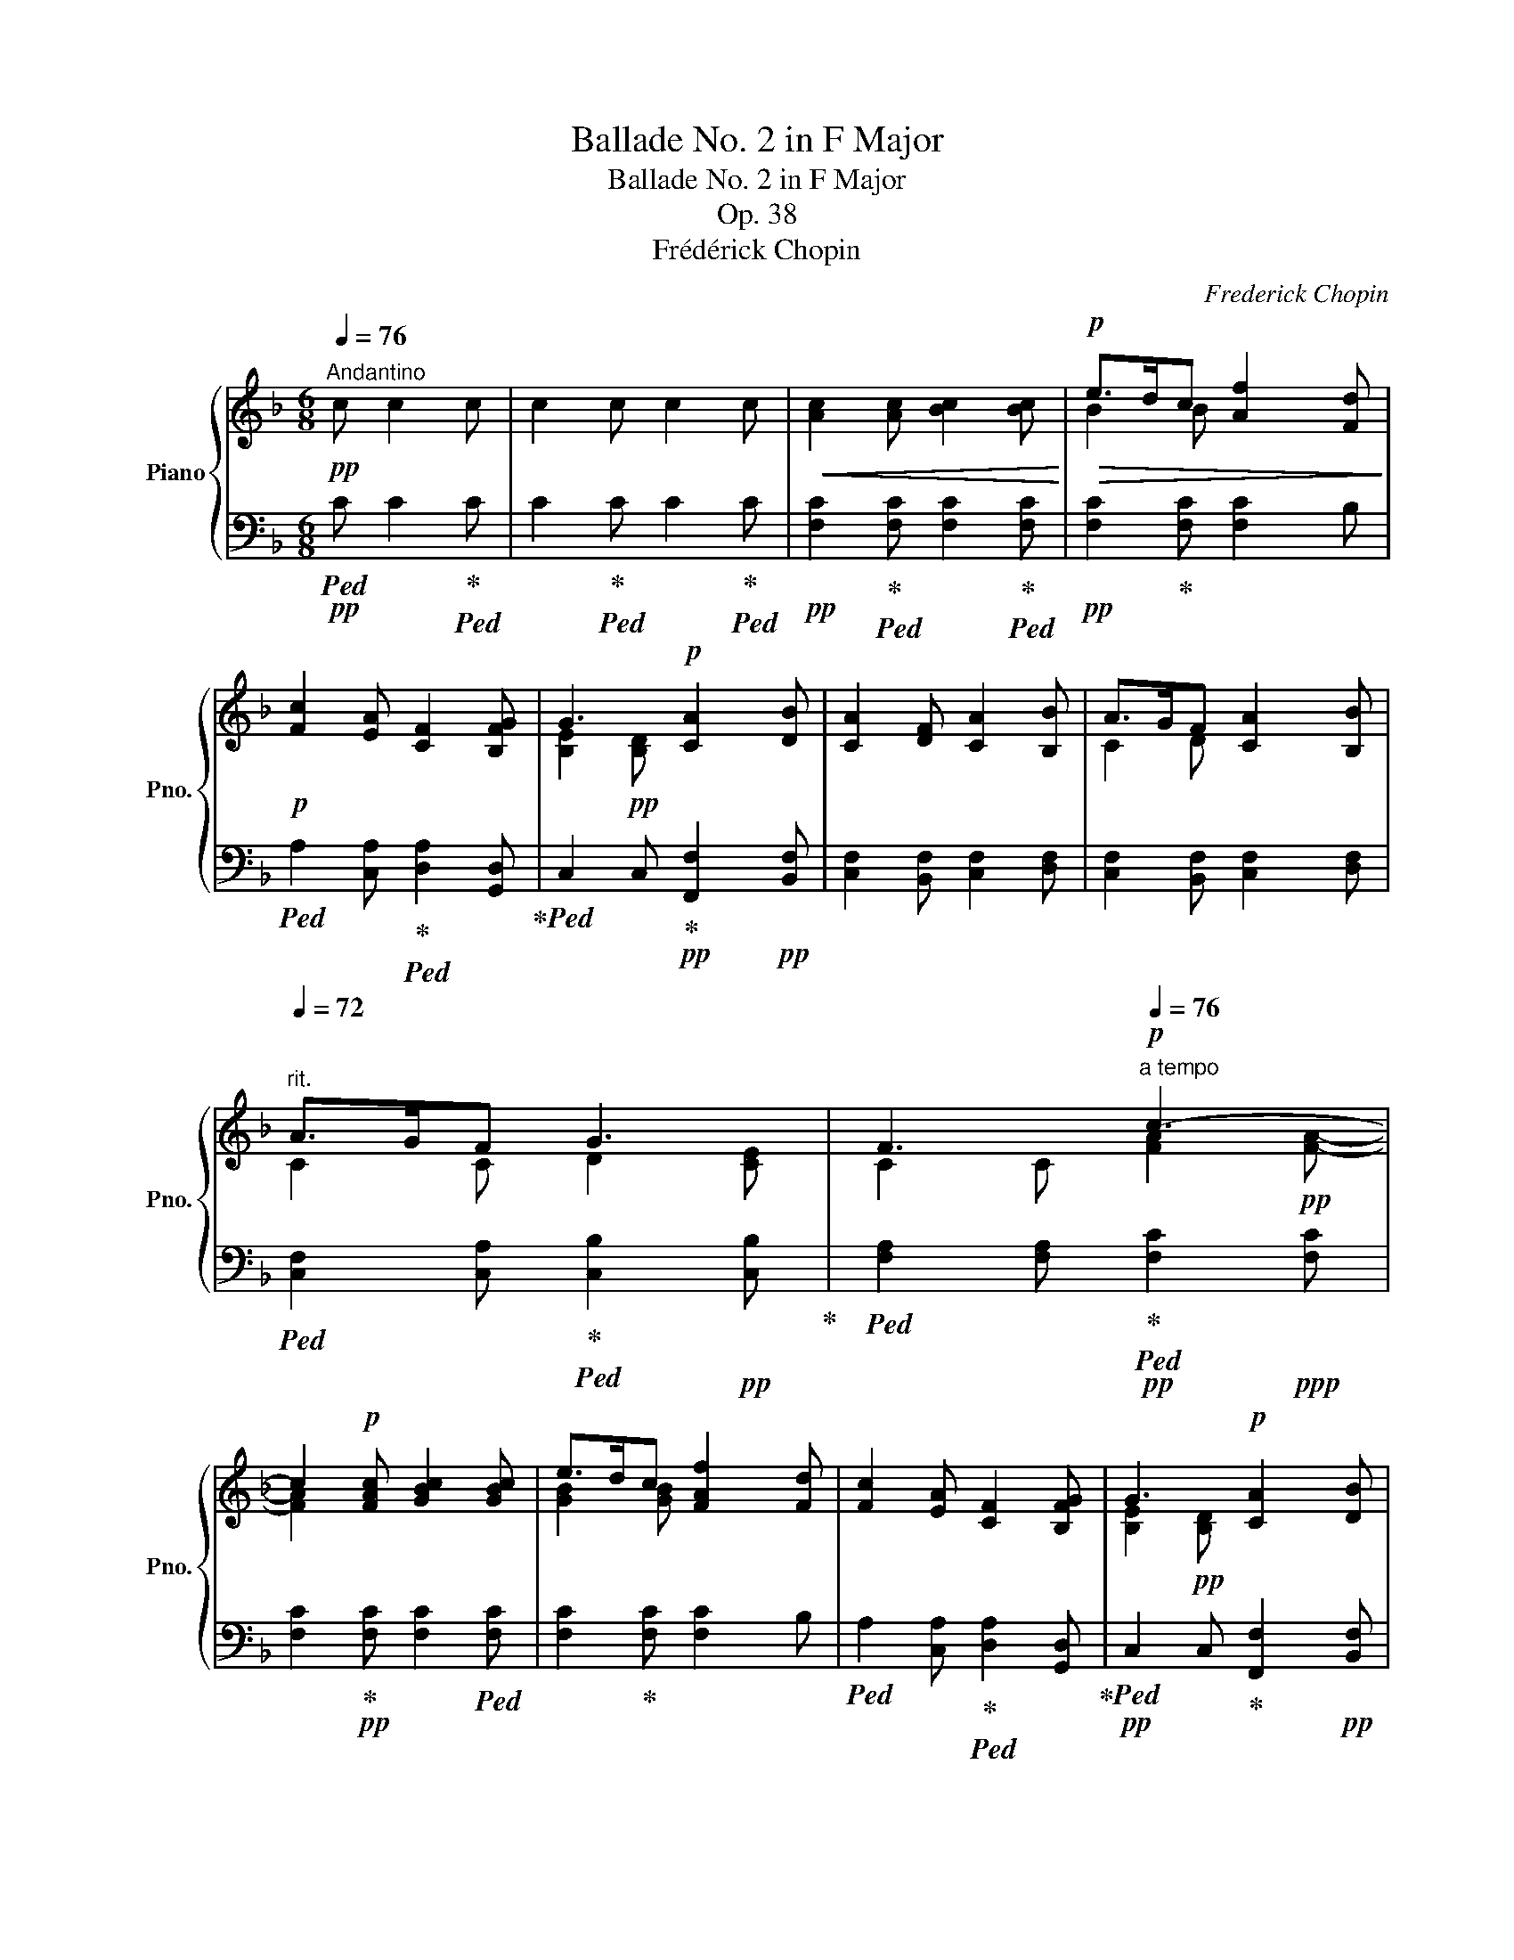 X:1
T:Ballade No. 2 in F Major
T:Ballade No. 2 in F Major
T:Op. 38
T:Frédérick Chopin
C:Frederick Chopin
%%score { ( 1 3 ) | ( 2 4 ) }
L:1/8
Q:1/4=76
M:6/8
K:F
V:1 treble nm="Piano" snm="Pno."
V:3 treble 
V:2 bass 
V:4 bass 
V:1
"^Andantino"!pp! c c2 c | c2 c c2 c |!<(! [Ac]2 [Ac] [Bc]2 [Bc]!<)! |!p!!>(! e>dc [Af]2 [Fd]!>)! | %4
!p! [Fc]2 [EA] [CF]2 [B,FG] | G3!p! [CA]2 [DB] | [CA]2 [DF] [CA]2 [B,B] | A>GF [CA]2 [B,B] | %8
[Q:1/4=72]"^rit." A>GF G3[Q:1/4=60] | F3[Q:1/4=30]!p![Q:1/4=76]"^a tempo" c3- | %10
 c2!p! [FAc] [GBc]2 [GBc] | e>dc [FAf]2 [Fd] | [Fc]2 [EA] [CF]2 [B,FG] | G3!p! [CA]2 [DB] | %14
 [CA]2 [DF] [CA]2 [B,B] | A>GF [CA]2 [B,B] |[Q:1/4=72] A>GF G3[Q:1/4=60] | %17
 F3[Q:1/4=30]!p![Q:1/4=76] c3- | [Ec]2!p! [DF=B]{/B} !arpeggio![CEA]2 [=B,E^G] | %19
 [CEA]2 [CEc] [E=Ge]2 [EGe] | %20
!mp!!>(! [Ge]2 [FAd]!p![Q:1/4=72]{/d} !arpeggio![EGc]2!pp! [DG=B]!>)! | %21
!p![Q:1/4=60] c3[Q:1/4=30]!pp![Q:1/4=76] [Ge]3 | [Ge]2 [Ac] [Ge]2 [Ff] | e>dc [Ge]2 [Ff] | %24
[Q:1/4=72] e>dc d3[Q:1/4=60] | c3[Q:1/4=30]!p![Q:1/4=76] _B3 | [GA]2 [FAc] [Ac]2 [Ac] | %27
 e>dc [Af]2 [Fd] | [Fc]2 [EA] [CF]2 [B,FG] | G3!p! [CA]2 [DB] | [CA]2 [DF] [CA]2 [B,B] | %31
 A>GF [CA]2[Q:1/4=72] [B,B] | A>G[Q:1/4=60]F G3[Q:1/4=30] |!p![Q:1/4=76] c3- c2!p! A | %34
!<(! [Ec]2 [FA] [Ec]2 [Dd] | c>=BA [Ec]2!<)!!mp! [Dd] |!>(! c>=BA B3!>)! |!p! A3!p! [Ac]3 | %38
!p! [DGB]>[C^FA][DG] A3 |!p! =F3!p! [Ac]3 |!p! !arpeggio![DGB]>[C^FA][DG] A3 | =F3!p! A3 | %42
!p! F3!p! A3 |!p! [A,F]2 [B,EA] [A,F]2!pp! [B,EA] |[Q:1/4=72] [A,F]2!pp! [B,EA] [A,F]2 [B,EA] | %45
 x2 x2[I:staff +1] (3A,-[I:staff -1]C-F- | %46
 (3A2 A2!ppp! A2[Q:1/4=60] (3A2 A2[Q:1/4=30] !fermata!A2 | %47
[Q:1/4=132]"^Presto con fuoco"!8va(!!>(! !>![f'a']/e'/c'/a/!8va)![fa]/e/!>)!!f! c/A/[FA]/E/C/A,/ | %48
 ^G,/[=B,^G]/B,/[D=B]/D/[Fd]/ F/[Gf]/G/[B^g]/B/[Q:1/4=72].[d=b]/ | %49
[Q:1/4=132] !>![f'a']/!>(!e'/c'/a/[fa]/e/ c/!>)!A/[FA]/E/C/A,/ | %50
 =B,/[D=B]/D/[Fd]/F/[^Gf]/ G/[B^g]/B/[d=b]/d/[Q:1/4=72].[fd']/ | %51
[Q:1/4=132]!ff!!8va(! [a'e'']/c''/a'/e'/[e'c'']/a'/ e'/c'/[c'a']/e'/c'/a/!8va)! | %52
 [ae']/c'/a/e/[ec']/a/ e/c/[ca]/e/c/A/ | [c^f]/_d/c/^F/[Fc]/A/ F/C/[CA]/F/C/A,/ | %54
 [A,^F]/C/A,/[I:staff +1]^F,/[I:staff -1][DF]/[I:staff +1]F,/[I:staff -1] [_EF]/[I:staff +1]F,/[I:staff -1][DF]/[I:staff +1]F,/[I:staff -1][CDF]/[Q:1/4=72][I:staff +1].F,/ | %55
[Q:1/4=132]!ff!!>(![I:staff -1] [_e'g']/d'/b/g/[_eg]/d/ B/!>)!!f!G/[_EG]/D/B,/G,/ | %56
!<(! ^F,/[A,^F]/A,/[CA]/C/[_Ec]/ E/[F_e]/F/[A^f]/A/[Q:1/4=72].[ca]/!<)! | %57
[Q:1/4=132]!ff! [_e'g']/!>(!d'/b/g/[_eg]/d/ B/G/[_EG]/D/[I:staff +1]B,/G,/!>)! | %58
 A,/!<(![I:staff -1][CA]/C/[_Ec]/E/[^F_e]/ F/[A^f]/A/[ca]/c/!ff![Q:1/4=72].[ec']/!<)! | %59
[Q:1/4=132]!ff!!8va(! [g'd'']/b'/g'/d'/[d'b']/g'/ d'/b/[bg']/d'/b/g/!8va)! | %60
 [gd']/b/g/d/[db]/g/ d/B/[Bg]/d/B/G/ | [Gd]/B/G/D/[DB]/G/ D/B,/[DG]/E/D/[I:staff +1]G,/ | %62
[I:staff -1] [DB]/G/D/B,/[DG]/E/ D/[I:staff +1]G,/[I:staff -1][DG]/E/D/[I:staff +1]G,/ | %63
!f![I:staff -1] [EA]3 [DFA]>AA |!f! [EA]3 [DFA]2 [FG=B] | %65
!>(! [=CEG_B=c]3!>)!!mf! [CF_Ac]>[Cc][Cc] |!f!!>(! [CEG_Bc]3!>)!!mf! [CF_Ac]2 [DABd] | %67
!f! [_EGB_d_e]3 [E_A_ce]>[Ee][Ee] |!>(! [_EGB_d_e]3!>)!!mf! [E_A_ce]2 [e_a_e'] | %69
 [_e_a_e']2 z!ff!!8va(!!>(! [e'_a'_e'']3!>)! | %70
!f! [d'_a'd''][_c'd'_c''][bd'b'] [_ad'g'][_gd'_g'][_fa_f']!8va)! | [_e=g_e']3!>(! [_ce_c']3 | %72
 [B_db]3 [_A_c_a]3 | [_GB_g]3!>)!!mf! [_A_c_a]3 | [_DB_d]3 [_F_A_f]3 | [_EG_e]3 [E_A_c]3 | %76
 [_DB]3!mp! [_CE_A]3 |!>(! [B,_D_G]3 [_C_E_A]3 | [B,_D]3 _F3 | _E2 =D/E/!>)!!p! _F/_G/_A/B/_c/F/ | %80
!>(! _E2 =D/E/ _F/_G/_A/B/_c/F/ | _E2 ^C/D/ =E/^F/G/^G/A/D/ | %82
[Q:1/4=112] _D2 =B,/C/!>)!!pp![Q:1/4=92] =D/E/F/[Q:1/4=76]^F/G/_B,/ | %83
[I:staff +1] =A,2[Q:1/4=76]"^Tempo I"[I:staff -1] c [Ac]2 [Ac] |!pp! e>!>(!dc [Af]2!pp! [Fd]!>)! | %85
!pp! [Fc]2 [EA] [CF]2 [B,FG] | G3!pp! [CA]2 [DB] | [CA]2 [DF][Q:1/4=72] [CA]2 [B,B] | %88
[Q:1/4=60] A>GF z2[Q:1/4=48] !fermata!z |[Q:1/4=76]!pp! [Ec]2 [FA] [Ec]2 [Dd] | c>=BA [Ec]2 [Dd] | %91
 c>=BA B3 |!pp! A3!pp! c3 |!pp! !arpeggio![DGB]>[C^FA][DG] A3 |!pp! =F3 c3 | %95
!pp! !arpeggio![DGB]>[C^FA][DG] A3 |!>(! [_E^F]6!>)! |!>(! [_E^F]6!>)! | [_E_G-]6 | G2!pp! F B2 B | %100
 B2 _A _G2 G | _G2 F B2 B |[Q:1/4=36] B2 _A[Q:1/4=72] z2 z |[Q:1/4=76]!pp! [F_c]3 [D_A]3 | [F_c]6 | %105
 c2 B _e2 e | _e2 _d _c2 c | _c2 B!<(! _e2 e | %108
 _e2 _d!<)!!f![Q:1/4=104]"^stretto più mosso" [GB^cg]>[^Gc^g][Aca] | %109
!ff! [^A=e=g^a]>!f![=Beg=b][=ceg=c']!ff! [^ce_b^c']>!f![dbd'][_eb_e'] | %110
!ff! [=eb^c'=e']>!f![fbf'][^fb^f']!ff![Q:1/4=112] [gbe'g']>!f![^ge'^g'][ae'a'] | %111
!ff![Q:1/4=96] [bb'] z/!f! [Ff]/[_E_e][Q:1/4=72]!fff! [Bb] z!ff![Q:1/4=96] [gd'g'] | %112
!fff! [fd'f']2!ff![Q:1/4=108] [dbd']!fff! [Bdb]2!ff! [cfac'] | %113
!fff! [dfbd']2[Q:1/4=112] [Bdb]!fff! [GB_eg]2!ff! [Ad^fa] | %114
!fff! [Bdgb]2 [GBg][Q:1/4=92]"_riten."!fff! [_E_A_e]2!ff! [FBdf] | %115
[Q:1/4=82] [^F=B^d^f]6[Q:1/4=76] |[Q:1/4=76]"^Tempo I"!pp! [^D^F-=B-]6 | [FB]3!pp! [B,E=B]3 | %118
!pp! [=B,^DA]6 | A2 ^G =G3 | [G,=B,FG]6 | [G,DFG]3 [G,CEG]3 | [G,-CEG]6 | [=B,F]6 |!p! F2 E A2 A | %125
 A2 G F2 F | F2 E A2 A |[Q:1/4=36] A2!pp! G!pp![Q:1/4=76] z2 z | [_DEB]3 [DG]3 | [EB]6 | %130
!p!!<(! B2 A d2 d | d2 c B2 B | B2 A d2 d | %133
 d2 c!<)!!f![Q:1/4=104]"^stretto più mosso" [^FAc^f]>[=Gc=g][_Ac_a] | %134
!ff! [=A_e^f=a]>!f![Befb][=Bef=b]!ff! [ceac']>!f![^ca^c'][dad'] | %135
!ff! [^d^fa^d'] z/!f! [eae']/[=fa=f']!ff![Q:1/4=112] [fac'_e'^f']>!f![ge'g'][_ae'_a'] | %136
!ff![Q:1/4=96] [=a_e'=a']>!f![Ff][_E_e][Q:1/4=72]!fff! [Aa] z[Q:1/4=96]!ff! [dac'd'] | %137
!fff! [dgbd']2!ff![Q:1/4=108] [Bdb]!fff! [GBdg]2!ff! [Ada] | %138
!fff! [Bdgb]2[Q:1/4=112] [GBeg]!fff! [EG^ce]2!ff! [^F=c_e^f] | %139
!fff! [Gdg]2 [=EB=e]!fff! [^CGB^c]2 [DGBd] | [^DGA^d][EGAe] z4[Q:1/4=132]"_accel." | %141
[Q:1/4=132]"^Presto con fuoco"!ff!!>(!!8va(! !>![f'a']/e'/d'/c'/!8va)![fa]/e/ d/A/!>)!!mf![FA]/E/D/A,/ | %142
!<(! B,/[^CB]/C/[E^c]/E/[Ge]/ G/[Bg]/B/[cb]/c/[Q:1/4=80].[e^c']/!<)! | %143
[Q:1/4=132]!ff! !>![f'a']/!>(!e'/d'/a/[fa]/e/ d/A/[FA]/E/D/!mf!A,/!>)! | %144
!mf!!<(! ^C/[E^c]/E/[Ge]/G/[Bg]/ B/[cb]/c/[e^c']/e/[Q:1/4=80].[ge']/!<)! | %145
[Q:1/4=132]!ff!!8va(! !>![f'd'']/!>(!a'/f'/d'/[d'a']/f'/!>)!!mf! d'/a/[af']/d'/a/f/!8va)! | %146
 [fd']/a/f/d/[da]/f/ d/A/[Af]/d/A/F/ |!f! [Fd]/=B/F/D/[DB]/F/ D/=B,/!>![B,F]/D/B,/[I:staff +1]F,/ | %148
[I:staff -1] !>![=B,F]/D/B,/[I:staff +1]E,/[I:staff -1]!>![B,F]/D/[I:staff +1] =B,/E,/[I:staff -1][^G,E]/D/[I:staff +1]G,/[Q:1/4=72].E,/ | %149
[Q:1/4=132]!ff!!>(![I:staff -1] !>![f'a']/e'/c'/a/[fa]/e/ c/A/[FA]/E/C/!>)!!mf!A,/ | %150
 ^G,/[=B,^G]/B,/!<(![D=B]/D/[Fd]/ F/[Gf]/G/[B^g]/B/[Q:1/4=80].[d=b]/!<)! | %151
[Q:1/4=132]!ff!!>(! !>![f'a']/e'/c'/a/[fa]/e/ c/A/[FA]/E/C/!>)!!mf!A,/ | %152
!<(! =B,/[D=B]/D/[Fd]/F/[^Gf]/ G/[B^g]/B/[d=b]/d/!f![Q:1/4=72].[fd']/!<)! | %153
[Q:1/4=132]!ff!!8va(! [a'e'']/c''/a'/e'/[e'c'']/a'/ e'/c'/[c'a']/e'/c'/a/!8va)! | %154
!f! [ae']/c'/a/e/[ec']/a/ e/c/[ca]/e/c/A/ | [Ae]/c/A/E/!mf![Ec]/A/ E/C/[CA]/E/C/A,/ | %156
[I:staff +1] [A,E]/C/A,/E,/!mp![I:staff -1][CA]/E/[I:staff +1] C/A,/[A,E]/C/A,/E,/ | %157
!mp![I:staff -1] [CE]/[=B,F]/[CE]/[A,F]/[CE]/[B,F]/ [CE]/[A,F]/[CE]/[B,F]/[CE]/[A,F]/ | %158
 [CE]/[=B,F]/[CE]/[A,F]/[CE]/[B,F]/ [CE]/[A,F]/[CE]/[B,F]/[CE]/[A,F]/ | %159
 [C^D]/[=B,^F]/[CD]/[A,F]/[CD]/[B,F]/ [CD]/[A,F]/[CD]/[B,F]/[CD]/[A,F]/ | %160
 [C^D]/[=B,^F]/[CD]/[A,F]/[CD]/[B,F]/ [CD]/[A,F]/[CD]/[B,F]/[CD]/[A,F]/ | %161
 [CE]/[=B,A]/[CE]/[A,A]/[CE]/[B,A]/ [CE]/[A,A]/[CE]/[B,A]/[CE]/[A,A]/ | %162
 [CE]/[=B,A]/[CE]/[A,A]/[CE]/[B,A]/ [CE]/[A,A]/[CE]/[B,A]/[CE]/[A,A]/ | %163
 [CE]/[=B,A]/[CE]/[A,A]/[CE]/[B,A]/ [CE]/[A,A]/[CE]/[B,A]/[CE]/[A,A]/ | %164
 [CE]/[=B,A]/[CE]/[A,A]/[CE]/[B,A]/ [CE]/[A,A]/[CE]/[B,A]/[CE]/[A,A]/ | %165
 [=DF]/[CA]/[DF]/[=B,A]/[DF]/[CA]/ [DF]/[B,A]/[DF]/[CA]/[DF]/[B,A]/ | %166
 [DF]/[CA]/[DF]/[=B,A]/[DF]/[CA]/ [DF]/[B,A]/[DF]/[CA]/[DF]/[B,A]/ |[Q:1/4=112] z6 | z6 || %169
[K:C][Q:1/4=120]"^Agitato" z/ [CF]/[CF]/[A,^D]/[A,D]/[CE]/ z/ [=DB]/[DB]/[B,^G]/[B,G]/[DA]/ | %170
 z/ [df]/[df]/[^G^d]/[Gd]/[=de]/ e/f/f/^d/^d/e/ | %171
[Q:1/4=132] z/ [de]/[de]/[cf]/[cf]/[c^f]/ [cf]/[Bg]/[Bg]/[_Bd]/[Bd]/[Be]/ | %172
 [_Be]/[Af]/[Af]/[Ac]/[Ac]/[Ad]/ [Ae]/c/[^Dc]/=B/[=DB]/E/ | %173
[Q:1/4=132] z/ [cf]/[cf]/[A^d]/[Ad]/[ce]/ z/ [=db]/[db]/[Q:1/4=120][B^g]/[Bg]/[da]/ | %174
[Q:1/4=80] z/[Q:1/4=112]!8va(! [d'f']/[d'f']/[^g^d']/[ad']/[=d'e']/[Q:1/4=120] e'/f'/f'/^d'/^d'/e'/ | %175
 z/ [d'e']/[d'e']/[c'f']/[c'f']/[c'^f']/ [c'f']/[bg']/[bg']/[_bd']/[bd']/[be']/ | %176
 [_be']/[af']/[af']/[ac']/[ac']/[ad']/[Q:1/4=112] e'/c'/c'/=b/b/e/!8va)! | %177
[Q:1/4=104] z/ [ac']/[^gc']/[=gc']/[^fc']/[=fc']/ [fb]/[eb]/[Q:1/4=112][^db]/[eb]/[fb]/[eb]/ | %178
 [_b_e']/[gb]/[^fb]/[=fb]/[=eb]/[_eb]/ [ea]/[Q:1/4=120][da]/[^ca]/[da]/[ea]/[da]/ | %179
 [_a_d']/[fa]/[ea]/[_ea]/[=da]/[_da]/- a/[Q:1/4=132]gg^g/- | %180
 [Bg]/[Aa]/ z/ !>![AB]!>![Ff]!>![Ff]/ [AB]/[Ff]/[^GB]/[Ee]/ | %181
 z/ [Ac]/[^Gc]/!f![=Gc]/[^Fc]/[=Fc]/ [FB]/[EB]/[^DB]/[EB]/[FB]/[EB]/ | %182
 [_B_e]/[GB]/[^FB]/!mf![=FB]/[=EB]/[_EB]/ [EA]/[DA]/[^CA]/[DA]/[EA]/[DA]/ | %183
 [_A_d]/[FA]/[EA]/!mp![_EA]/[=DA]/[_DA]/- A/[Q:1/4=120]GG^G/- | %184
 [B,G]/[A,A]/[Q:1/4=112] z/ x F!p!F/[Q:1/4=104] x/ F/x/E/ | %185
[Q:1/4=120] x/ ^D/ [AB]/[D^d]/!mp! [_Ac]/[_E_e]/ [GB]/[Ee]/[GB]/[Ee]/[GB]/[=D=d]/ | %186
[Q:1/4=132] x/ F/!mf! [B^c]/[Ff]/ [_Bd]/[Ff]/ [Ac]/[Ff]/[Ac]/[Ff]/[Ac]/[Ee]/ | %187
 [^C^D]/[G,G]/!f! [^c^d]/[Gg]/ [=ce]/[Gg]/ [Be]/[Gg]/[e^f]/[_B_b]/[_eg]/[Bb]/ | %188
 [=d^f]/[=B=b]/[=fa]/[cc']/[ea]/[cc']/ [_ea]/[cc']/[ab]/[^d^d']/[ac']/[Q:1/4=80].[dd']/ | %189
[Q:1/4=132]!8va(!!>(! !>![f'a'c'']/e'/[d'f'a']/c'/[bd'f']/a/!8va)! [gbd']/f/[e^gb]/d/[ceg]/!mf![Q:1/4=92].B/!>)! | %190
[Q:1/4=132]!ff!!8va(!!>(! !>![f'a'c'']/e'/[d'f'a']/c'/[bd'f']/a/!8va)! [gbd']/f/[e^gb]/d/[ceg]/!mf!B/!>)! | %191
 B/[^fab]/!8va(!b/[^f'a'b']/b/[fab]/ c/[fac']/c'/[f'a'c'']/c'/[fac']/ | %192
 c/[eac']/c'/[e'a'c'']/c'/[eac']/ B/[e^gb]/b/[e'^g'b']/b/[Q:1/4=80].[egb]/ | %193
[Q:1/4=132]!ff!!>(! !>![a'c''e'']/=g'/[f'a'c'']/e'/[d'f'a']/c'/ [bd'f']/a/[gbd']/f/[e^gb]/!mf![Q:1/4=80].d/!>)! | %194
[Q:1/4=132]!ff!!>(! !>![a'c''e'']/=g'/[f'a'c'']/e'/[d'f'a']/c'/ [bd'f']/a/[gbd']/f/[e^gb]/!mf!d/!>)! | %195
!mf!!<(! B/[fab]/b/[^f'a'b']/b/[fab]/ c/[fac']/c'/[f'a'c'']/c'/[fac']/ | %196
 ^c/[g_b^c']/c'/[g'_b'^c'']/c'/[gbc']/ d/[_a=bd']/d'/[_a'=b'd'']/d'/!ff![abd']/!<)! | %197
[Q:1/4=36]{/d[=ab^d']d'-} [d'^d'']!8va)! z!pp![Q:1/4=60] A A2 A | A2 A A2[Q:1/4=66] A | %199
!pp! [Ec]2 [FA] [Ec]2!pp! [Dd] | c>BA!pp! [Ec]2[Q:1/4=60] [Dd] |!pp! [EAe]2 z[Q:1/4=66] z2 z | %202
 z2 z!pp![Q:1/4=60] [DE^G]3 |[Q:1/4=54]!>(! [DEB]6!>)! |!ppp! [CA]2 z z2 z |] %205
V:2
!pp!!ped! C C2!ped-up!!ped! C | C2!ped-up!!ped! C C2!ped-up!!ped! C | %2
!pp! [F,C]2!ped-up!!ped! [F,C] [F,C]2!ped-up!!ped! [F,C] |!pp! [F,C]2!ped-up! [F,C] [F,C]2 B, | %4
!ped! A,2 [C,A,]!ped-up!!ped! [D,A,]2 [G,,D,]!ped-up! | %5
!ped! C,2 C,!ped-up!!pp! [F,,F,]2!pp! [B,,F,] | [C,F,]2 [B,,F,] [C,F,]2 [D,F,] | %7
 [C,F,]2 [B,,F,] [C,F,]2 [D,F,] |!ped! [C,F,]2 [C,A,]!ped-up!!ped! [C,B,]2!pp! [C,B,]!ped-up! | %9
!ped! [F,A,]2 [F,A,]!ped-up!!pp!!ped! [F,C]2!ppp! [F,C] | %10
 [F,C]2!ped-up!!pp! [F,C] [F,C]2!ped! [F,C] | [F,C]2!ped-up! [F,C] [F,C]2 B, | %12
!ped! A,2 [C,A,]!ped-up!!ped! [D,A,]2 [G,,D,]!ped-up! | %13
!pp!!ped! C,2 C,!ped-up! [F,,F,]2!pp! [B,,F,] | [C,F,]2 [B,,F,] [C,F,]2 [D,F,] | %15
!ped! [C,F,]2 [B,,F,]!ped-up! [C,F,]2 [D,F,] | %16
!ped! [C,F,]2 [C,A,]!ped-up!!ped! [C,B,]2!pp! [C,B,]!ped-up! | %17
!ped! [F,A,]2 [F,A,]!ped-up!!pp!!ped! [C,A,]2 [C,A,] | [C,A,]2!ped-up! D, E,2!p! [E,,E,] | %19
!pp!!<(! [A,,E,]2!ped! [A,,A,] [C,G,]2!pp! [C,G,C]!<)!!ped-up! | [E,C]2!pp! F, G,2!p! [G,,G,] | %21
!pp! [C,G,]2!pp! [C,G,] [C,C]2 [F,C] | [G,C]2 [F,C] [G,C]2 [A,C] | %23
!ped! [G,C]2 [F,C]!ped-up!!ped! [G,C]2 [A,C]!ped-up! | %24
!ped! [G,C]2 [G,E]!ped-up!!ped! [G,F]2 G,!ped-up! |!ped! C,2 C,!ped-up!!pp!!ped! D,2 E,!ped-up! | %26
 [F,C]2 [F,C] [F,C]2 [F,C] |!ped! [F,C]2 [F,C]!ped-up! [F,C]2 B, | A,2 [C,A,] [D,A,]2 [G,,D,] | %29
!ped! C,2 C,!ped-up!!p! [F,,F,]2!pp! [B,,F,] | [C,F,]2 [B,,F,] [C,F,]2 [D,F,] | %31
 [C,F,]2 [B,,F,] [C,F,]2 [D,F,] | [C,F,]2 [C,A,]!ped! [C,B,]2 [C,B,]!ped-up! | %33
!ped! [C,A,]2 [C,A,] [C,A,]2!ped-up! [D,A,] | [E,A,]2 [D,A,] [E,A,]2 [F,A,] | %35
 [E,A,]2 [D,A,]!p! [E,A,]2 [F,A,] | [E,A,]2 [E,C]!ped! E,2 E,!ped-up! | %37
!ped! A,,2 A,,!ped-up!!p!!ped! ^F,,2 F,,!ped-up! | G,,>A,,B,,!ped! C,2 [C,,C,]!ped-up! | %39
!ped! [F,,C,]2 F,,!ped-up!!ped! ^F,,2 F,,!ped-up! |!p! G,,>A,,B,,!ped! C,2 [C,,C,]!ped-up! | %41
!mp! C,2 C,!p! C,3 |!mp! C,2 C,!p! C,3 | [F,,C,]2 [C,,C,] [F,,C,]2 [C,,C,] | %44
!pp! [F,,C,]2 [C,,C,] [F,,C,]2 [C,,C,] |!p!!ped! F,,,!pp!F,,-C,-F,- [F,,C,F,]2 | A,3 x x4!ped-up! | %47
!ff!!ped! !>![A,,,A,,][E,,E,][=B,,=B,] [C,C]2 z!ped-up! | %48
!ped! F,/D,/A,,/!<(!G,/F,/A,,/ B,/F,/A,,/D/ z!ped-up!!<)! | %49
!ff!!ped! !>![A,,,A,,][E,,E,][=B,,=B,]!f! [C,C]2 z!ped-up! | %50
!ped! ^G,/F,/A,,/=B,/F,/A,,/ D/F,/A,,/F/ z!ped-up! | %51
!f!!<(! [A,,,A,,][E,,E,][^G,,^G,] [=B,,=B,][A,,A,][B,,B,] | %52
 [D,D][C,C][^D,^D] [F,F]!<)!!fff![E,E] z |!f!!<(! [A,,,A,,][C,,C,][D,,D,]!<)!!ff! [_E,,_E,]3- | %54
!>(! [E,,E,]2 [D,,D,] [A,,,A,,][B,,,B,,]!>)!!f![A,,,A,,] | %55
!ped! [G,,,G,,][D,,D,][A,,A,] [B,,B,]2 z!ped-up! | %56
!ped! _E,/C,/G,,/F,/E,/G,,/ A,/E,/G,,/C/!ped-up! z | %57
!ped! [G,,,G,,][D,,D,][A,,A,] [B,,B,]2!ped-up! z | %58
!f!!ped! ^F,/_E,/G,,/A,/E,/G,,/ C/E,/G,,/_E/!ped-up! z | %59
!f!!<(!!ped! [G,,,G,,][D,,D,]!ped-up![^F,,^F,] [A,,A,][G,,G,][A,,A,] | %60
 [C,C][B,,B,][^C,^C] [_E,_E]!<)!!fff![D,D] z | %61
!f!!ped!!<(! [=E,,,=E,,][G,,,G,,][A,,,A,,]!<)!!ff! [B,,,B,,]3!ped-up! | %62
!f!!ped!!<(! [E,,,E,,][G,,,G,,][A,,,A,,]!<)!!ff! [B,,,B,,]3!ped-up! | %63
!ped!!>(! [G,A,^C]3!ped-up!!>)!!mf! A,>A,A, |!ped!!>(! [G,A,^C]3!ped-up!!>)!!mf!!<(! A,2 =B,!<)! | %65
!ped! [=C,,=C,]=B,,/C,/!ped-up!=D,/E,/ F,/G,/_A,/G,/F,/_D,/ | %66
!ped! [C,,C,]=B,,/C,/!ped-up!=D,/E,/ F,/!<(!G,/_A,/G,/F,/_F,/ | %67
!ped! [_E,,_E,]!<)!=D,/E,/!ped-up!=F,/G,/ _A,/B,/_C/B,/A,/_F,/ | %68
!ped! [_E,,_E,]=D,/E,/!ped-up!=F,/G,/ _A,/B,/_C/B,/A,/E,/ | %69
!ped! _F,, z/ _C,/_E,/_A,/ _C/A,/E,/C,/_E!ped-up! | %70
!ped! _F,, z/ _C,/D,/_A,/ _C/A,/D,/C,/D!ped-up! | %71
!ped! [_E,,_E,]=D,,/E,,/=F,,/!ped-up!G,,/"^dimin." _A,,/B,,/_C,/_D,/E,/_F,/ | %72
 _E,,=D,,/E,,/F,,/G,,/ _A,,/B,,/_C,/_D,/_E,/_F,/ | %73
!ped! _E,,=D,,/E,,/F,,/!ped-up!=G,,/ _A,,/B,,/_C,/_D,/_E,/_F,/ | %74
!ped!!>(! _E,,=D,,/E,,/F,,/!ped-up!G,,/ _A,,/B,,/_C,/_D,/_E,/_F,/ | %75
!ped! _E,,=D,,/E,,/F,,/G,,/!ped-up! _A,,/B,,/_C,/_D,/_E,/_F,/ | %76
!ped! _E,,=D,,/E,,/F,,/G,,/!>)!!ped-up! _A,,/B,,/_C,/_D,/_E,/_F,/ | %77
!ped! _E,,=D,,/E,,/F,,/G,,/!ped-up! _A,,/B,,/_C,/_D,/_E,/_F,/ |!ped! x3!ped-up! [_A,_C]3 | %79
 [G,B,]2 z [_A,_C]3 | [=G,B,]3 [_A,_C]3 | [=G,B,]3 [^F,=A,]3 | [=F,_A,]3 [E,G,]2 C, | %83
 F,,2!pp!!<(!!ped! C [F,C]2!ped-up! [F,C]!<)! |!ped! [F,C]2 [F,C]!ped-up! [F,C]2 B, | %85
 A,2 [C,A,] [D,A,]2 [G,,D,] |!ped! C,2 C,!ped-up! [F,,F,]2 [B,,F,] | %87
 [C,F,]2 [B,,F,] [C,F,]2!pp! [D,F,] | [C,F,]2 [B,,F,] z2 !fermata!z | %89
 [C,A,]2 [D,A,] [E,A,]2 [F,A,] | [E,A,]2 [D,A,] [E,A,]2 [F,A,] | %91
 [E,A,]2 [E,C]!ped! E,2 E,!ped-up! |!ped! A,,2 A,,!ped-up!!pp!!ped! ^F,,2 F,,!ped-up! | %93
 G,,>A,,B,,!ped! C,2- [C,,C,]!ped-up! |!ped! A,2!pp! A,!ped-up!!ped! x x2!ped-up! | %95
 G,,>A,,B,, C,2 C, |!pp! A,3!pp!!ped! C3!ped-up! |!pp! A,3!pp!!ped! C3!ped-up! | %98
!pp! _A,3!ped!!pp! B,2 B, | B,2!ped-up!!pp! _A, _G,2 G, | _G,2 F, B,2 B, | B,2 _A, _G,2 G, | %102
 _G,2 F,!pp! _C2 C | _A,>_G,F, _C2 C | _A,2 _D,- _E2 E | _E2 _D _C2 C | _C2 B, _E2 E | %107
 _E2 _D"^cresc." _C2 C | _C2 B,!ped! [=E,=E]2 [E,E]!ped-up! | %109
!ped! [^C,^C]>[=B,,=B,][^A,,^A,]!ped-up!!ped! [G,G]2 [G,G]!ped-up! | %110
!ped! [=E,=E]>[D,D][^C,^C]!ped-up![K:treble]!ped! [^C^c] z[K:bass] [=G,,=G,]!ped-up! | %111
!ped! [G,,G,]>[F,,F,][_E,,_E,]!ped-up! [B,,B,] z [B,,,B,,] | [B,,,B,,]2 [D,,D,] [G,,G,]2 [F,,F,] | %113
!fff! [B,,,B,,]>!ff![A,,,A,,][G,,,G,,] [_E,,_E,]2 [D,,D,] | %114
 [G,,,G,,]>!ff![F,,,F,,][_E,,,_E,,] [C,,C,]2 [B,,,B,,] |!ped! =A,,,2!p!!>(! =B, B,2 B,!>)! | %116
!pp! =B,2 B, B,2!p! B, | x6!ped-up! |!p! =B,2 A, ^F,2 =B,, | x6 |!ped! x6!ped-up! | x6 | %122
!ped! G,,2 E,, C,,2!ped-up! A,,, |!ped! x3!pp! A,2!ped-up! A, | A,2 G, F,2 F, | F,2 E, A,2 A, | %126
 A,2 G, F,2 F, | F,2 E, B,2!p! B, | G,>F,E,!ped! B,2 B,!ped-up! | G,2 C,- =D2 D | D2 C B,2 B, | %131
 B,2 A, D2 D | D2 C B,2 B, | B,2 A,!ped! [_E,_E]2 [E,E]!ped-up! | %134
!ped! [C,C]>[B,,B,][A,,A,]!ped-up!!ped! [^F,^F]2 [F,F]!ped-up! | %135
!ped! [^D,^D]>[^C,^C][=C,=C]!ped-up![K:treble]!ped! [Cc] z[K:bass] [_G,,_G,]!ped-up! | %136
!ped! [_G,,_G,]>[F,,F,][_E,,_E,]!ped-up! [A,,A,] z !>![^F,,,^F,,] | %137
 [G,,,G,,]2 [D,,D,] [G,,G,]2 [=F,,=F,] | [E,,E,]>!ff![D,,D,][^C,,^C,] [B,,B,]2 [A,,A,] | %139
 [B,,,B,,]>!ff![A,,,A,,][G,,,G,,] [E,,E,]2 [D,,D,] | %140
 [^C,,^C,]2 [=C,,=C,] [=B,,,=B,,][_B,,,_B,,][A,,,A,,] | %141
!f!!<(!!ped! [A,,,A,,][D,,D,][E,,E,]!<)!!ff! [F,,F,] z2!ped-up! | %142
!ped! G,/E,/A,,/B,/G,/A,,/ ^C/G,/A,,/E/ z!ped-up! | %143
!f!!<(!!ped! [A,,,A,,][D,,D,][E,,E,]!<)!!ff! [F,,F,] z2!ped-up! | %144
!ped! B,/G,/A,,/^C/G,/A,,/ E/G,/A,,/G/ z!ped-up! | %145
!f!!<(!!ped! [A,,,A,,][D,,D,][E,,E,] [G,,G,][F,,F,]!<)!!ff![^G,,^G,]!ped-up! | %146
!ped! [B,,B,][A,,A,][^C,^C] [E,E][D,D]!ped-up! z | %147
!f!!<(!!ped! [^G,,,^G,,][D,,D,][E,,E,]!<)!!ff! [F,,F,]2 z!ped-up! | %148
!ped! [^G,,,^G,,]3- [G,,,G,,][C,,C,][=B,,,=B,,]!ped-up! | %149
!f!!<(!!ped! [A,,,A,,][E,,E,][=B,,=B,]!<)!!ff! [C,C]2 z!ped-up! | %150
!ped! F,/D,/A,,/^G,/F,/A,,/ =B,/F,/A,,/D/ z!ped-up! | %151
!f!!<(!!ped! [A,,,A,,][E,,E,][=B,,=B,]!<)!!ff! [C,C]2 z!ped-up! | %152
!ped! ^G,/F,/A,,/=B,/F,/A,,/ D/F,/A,,/F/!ped-up! z | %153
!f!!<(! [A,,,A,,][E,,E,][^G,,^G,] [=B,,=B,][A,,A,][B,,B,] | %154
 [D,D][C,C][^D,^D] [F,F]!<)!!ff![E,E] z |!ped! [G,,,G,,]6!ped-up! | %156
!ff!!ped! !>![^F,,,^F,,]3!ped-up!!ped! !>![=F,,,=F,,]3!ped-up! | %157
!ped! !>![E,,,E,,]3 [E,,E,]2 [E,,E,]!ped-up! | %158
!ped! [C,,C,]>[=B,,,=B,,][A,,,A,,]!ped-up!!ped! [E,,E,]2 z!ped-up! | %159
!ped! !>![E,,,E,,]3 [E,,E,]2!ped-up! [E,,E,] | %160
!ped! [C,,C,]>[=B,,,=B,,][A,,,A,,]!ped-up!!ped! [E,,E,]2 z!ped-up! | %161
!ped! !>![E,,,E,,]3 [E,,E,]2 [E,,E,] | %162
 [E,,E,]>[D,,D,][C,,C,]!ped-up!!ped! [A,,A,]2 [F,,F,]!ped-up! | %163
!ped! [E,,E,]2 [C,,C,] [A,,,A,,]2!ped-up! [=B,,,=B,,] |!ped! !>![C,,C,]6!ped-up! | %165
!ff!!ped!{/^D,,E,,} !trill(!TE,,6 |!f! !trill)!E,,6!ped-up! | %167
!ff!!ped! !>!E,/4!mp!F,/4E,/4F,/4E,/4F,/4E,/4F,/4E,/4F,/4E,/4F,/4!ped-up!!ff!!ped! !>!D,/4!mp!E,/4D,/4E,/4D,/4E,/4D,/4E,/4D,/4E,/4D,/4E,/4!ped-up! | %168
!ff!!ped! !>!C,/4!mp!D,/4C,/4D,/4C,/4D,/4C,/4D,/4C,/4D,/4C,/4D,/4!ped-up!!ff!!ped! !>!=B,,/4!mp!C,/4B,,/4C,/4B,,/4C,/4B,,/4C,/4B,,/4C,/4B,,/4C,/4!ped-up! || %169
[K:C]!ped!!ff! !>![A,,,A,,] [A,,F,][C,E,]!ped-up!!ped! !>![F,,,F,,] [B,,G,]F,!ped-up! | %170
!ped! [E,,E,] [E,E][B,=D]!ped-up!!ped! [E,E][B,D][E,E]!ped-up! | %171
!ped! [A,,A,][A,E][D,D]!ped-up!!ped! [G,,G,][G,D][C,C]!ped-up! | %172
!ped! [F,,F,] [F,C][F,=B,]!ped-up!!ped! [E,C][E,^F,][E,^G,]!ped-up! | %173
!ped! [A,,A,][A,F][CE]!ped-up!!ped! [F,,F,][B,G]F!ped-up! | %174
!ped! [E,E][K:treble] [Ee][B=d]!ped-up!!ped! [Ee][Bd][Ee]!ped-up! | %175
!ped! [A,A][Ae][Dd]!ped-up!!ped! [G,G][Gd][Cc]!ped-up! | %176
!ped! [F,F][Fc][F=B]!ped-up!!ped! [E,E][E^F][E^G]!ped-up! | %177
[K:bass]!ped! [A,,A,][K:treble][A,A][C=F]!ped-up!!ped![K:bass] [^G,,^G,][K:treble][A,^G][B,E]!ped-up! | %178
[K:bass]!ped! [=G,,=G,][K:treble][=G,=G][_B,_E]!ped-up!!ped![K:bass] [^F,,^F,][F,^F][A,D]!ped-up! | %179
!ped! [=F,,=F,][F,=F][_A,_D]!ped-up!!ped! [=E,,=E,][E,=E][=D,F]!ped-up! | %180
!ped! [C,E] [D,,D,][D,A,B,] [D,,D,][D,A,B,]!ped-up![E,,E,] | %181
!ped! [A,,,A,,] [A,,A,][C,=F,]!ped-up!!ped! [^G,,,^G,,] [G,,^G,][B,,E,]!ped-up! | %182
!ped!!ff! [=G,,,=G,,] [G,,G,][_B,,_E,]!ped-up!!ped! [^F,,,^F,,] [F,,^F,][A,,D,]!ped-up! | %183
!ped! [=F,,,=F,,] [F,,=F,][_A,,_D,]!ped-up!!ped! [=E,,,=E,,] [=E,,=E,][=D,,F,]!ped-up! | %184
!mf! [C,,E,] x/ [A,B,]F,F,/ [A,B,]/F,/[^G,B,]/E,/ | %185
!ped! [A,B,]/^D,/!mf!"^cresc." x2!ped-up!!ped! [G,,G,][G,,,G,,][G,,G,]!ped-up! | %186
!f!!ped! [B,^C]/F,/ x2!ped-up!!ped! [A,,A,][A,,,A,,][A,,A,]!ped-up! | %187
!ped! [A,,,A,,]!ped-up! [A,,A,][^A,,^A,] [B,,B,][C,C][^C,^C] | %188
 [D,D][^D,A,CD][E,A,CE] [F,A,CF][^F,A,B,^F][=F,A,C=F] | %189
!ff!!>(!!ped! !>![E,,,E,,][A,,,A,,][B,,,B,,]!ped-up! [D,,D,][F,,F,][E,,E,]!>)! | %190
!>(!!ped! !>![E,,,E,,][A,,,A,,][B,,,B,,]!ped-up! [D,,D,]!>![F,,F,][E,,E,]!>)! | %191
!ped!!f! [^D,,^D,][A,B,^F] z [D,,D,][A,CF] z!ped-up! | %192
!ped! [E,,E,][K:treble][CEA] z[K:bass] [E,,E,][K:treble][B,E^G] z!ped-up! | %193
[K:bass]!ped! !>![A,,,A,,][C,,C,][D,,D,]!ped-up! [F,,F,]!>![F,F][E,E] | %194
!ped! !>![A,,,A,,][C,,C,][D,,D,]!ped-up! [F,,F,]!>![F,F][E,E] | %195
!mf!!ped!!<(! [^D,,^D,]!arpeggio!!>![D,A,B,^F]!ped-up!"^cresc." z!ped! [D,,D,]!arpeggio!!>![D,A,CF]!ped-up! z | %196
!ped! [E,,E,][K:treble]!>![_B,^CG]!ped-up! z[K:bass]!ped! [=F,,=F,]!<)![K:treble]!ff!!>![=B,D_A] z | %197
[K:bass] [F,=A,B,^D=A]!ped-up! z A, A,2 A, | A,2 A, A,2 A, |!pp! [E,A,]2 [D,A,] [E,A,]2 [F,A,] | %200
 [E,A,]2 [D,A,] [E,A,]2 [F,A,] | [E,C]2 z z2 z | z2 z [E,B,]3 | ^G,6 | A,2 z z2 z |] %205
V:3
 x4 | x6 | x6 | B2 B x x2 | x6 | [B,E]2!pp! [B,D] x x2 | x6 | C2 D x x2 | C2 C D2 [CE] | %9
 C2 C [FA]2!pp! [FA]- | [FA]2 x4 | [GB]2 [GB] x x2 | x6 | [B,E]2!pp! [B,D] x x2 | x6 | C2 D x x2 | %16
 C2 C D2 [CE] | C2 C E2!pp! E | x6 | x6 | x6 | [EG]2!pp! E x x2 | x6 | G2 A x x2 | %24
 G2 G A2!pp! [FG=B] | [EG]2!pp! E [DF]2!pp! [_DG] | x6 | B2 B x x2 | x6 | [B,E]2!pp! [B,D] x x2 | %30
 x6 | C2 D x x2 | C2 C D2!pp! [CE] | E2!pp! E E2 F | x6 | E2 F x x2 | E2 E [DE]2!pp! [D^G] | %37
 C2!pp! [CE] _E2!pp! E | x3 [B,E]2!pp! [B,E] | [A,F]2!pp! A, _E2!pp! E | x3 [B,E]2!pp! [B,E] | %41
 [A,F]2!pp! A, [B,E]2!pp! [B,E] | [A,F]2!pp! A, [B,E]2!pp! [B,E] | x6 | x6 | x6 | [CF]3 x x4 | %47
!8va(! x2!8va)! x4 | x6 | x6 | x6 |!8va(! x6!8va)! | x6 | x6 | x6 | x6 | x6 | x6 | x6 | %59
!8va(! x6!8va)! | x6 | x6 | x6 | x6 | x6 | x6 | x6 | x6 | x6 | x3!8va(! x3 | x6!8va)! | x6 | x6 | %73
 x6 | x6 | x6 | x6 | x6 | x6 | x6 | x6 | x6 | x6 | x6 | B2 B x x2 | x6 | B,2!pp! [B,D] x x2 | x6 | %88
 C2 D x2 x | x6 | E2 F x x2 | E2 E [DEA]2!pp! [DE^G] | [CE]2!pp! [CE] [_EA]2!pp! E | %93
 x3 [B,E]2!pp! [B,E] | x3 [_EA]2!pp! [EA] | x3 [B,E]2!pp! [B,E] | x6 | x6 | x3 C3 | _D3 [C_E]3 | %100
 _D3 C3 | _D3 [C_E]3 | [_C=D]3 D3 | x6 | x6 | _G3 F3 | _G3 F3 | _G3 [F_A]3 | [=E=G]3 x x2 | x6 | %110
 x6 | x6 | x6 | x6 | x6 | x6 | x6 | ^D>^C=B,- E2!p! C | x6 | [=B,E]6 | x6 | x6 | x6 | G,3 x x2 | %124
 C3 [=B,D]3 | C3 =B,3 | C3 [=B,D]3 | [_B,_D]3 D3 | x6 | x6 | F3 [EG]3 | F3 E3 | F3 [EG]3 | %133
 [_E_G]3 x x2 | x6 | x6 | x6 | x6 | x6 | x6 | x6 |!8va(! x2!8va)! x4 | x6 | x6 | x6 | %145
!8va(! x6!8va)! | x6 | x6 | x6 | x6 | x6 | x6 | x6 |!8va(! x6!8va)! | x6 | x6 | x6 | x6 | x6 | x6 | %160
 x6 | x6 | x6 | x6 | x6 | x6 | x6 | x6 | x6 ||[K:C] x6 | x3 d/^G/G/=d/=d/G/ | x6 | x6 | x6 | %174
 x3!8va(! d'/^g/g/=d'/=d'/g/ | x6 | x3 a^d=d!8va)! | x6 | x6 | x3 d3/2cB/- | x6 | x6 | x6 | %183
 x3 D3/2CB,/- | x6 | x6 | x6 | x6 | x6 |!8va(! x3!8va)! x3 |!8va(! x3!8va)! x3 | x!8va(! x5 | x6 | %193
 x6 | x6 | x6 | x6 | x!8va)! x5 | x6 | x6 | E2 F x3 | x6 | x6 | x6 | x6 |] %205
V:4
 x4 | x6 | x6 | x6 | x6 | x6 | x6 | x6 | x6 | x6 | x6 | x6 | x6 | x6 | x6 | x6 | x6 | x6 | x6 | %19
 x6 | x6 | x6 | x6 | x6 | x6 | x6 | x6 | x6 | x6 | x6 | x6 | x6 | x6 | x6 | x6 | x6 | x6 | x6 | %38
 x6 | x6 | x6 | F,,>E,,D,, C,,2 C,, | F,,>E,,D,, C,,2 C,, | x6 | x6 | x6 | x8 | x6 | x6 | x6 | x6 | %51
 x6 | x6 | x6 | x6 | x6 | x6 | x6 | x6 | x6 | x6 | x6 | x6 | %63
 [A,,,A,,]^G,,/A,,/=B,,/^C,/ D,/!<(!E,/F,/E,/D,/_B,,/!<)! | %64
 [A,,,A,,]^G,,/A,,/=B,,/^C,/ D,/E,/F,/E,/D,/!f!_B,,/ | x6 | x6 | x6 | x6 | x6 | x6 | x6 | x6 | x6 | %74
 x6 | x6 | x6 | x6 | _E,,=D,,/E,,/F,,/G,,/ _A,,/B,,/_C,/_D,/_E,/_F,/ | _E,,2 x4 | x6 | x6 | x6 | %83
 x6 | x6 | x6 | x6 | x6 | x6 | x6 | x6 | x6 | x6 | x6 | [F,,C,]2 F,, ^F,,2 F,, | x6 | %96
 C,>B,,A,, _E,2 E, | C,>B,,A,, _E,2 E, | C,>B,,!pp!_A,,- A,,3- | A,,6- | A,,6- | A,,3 z z2 | x6 | %103
 x6 | x3 D,3- | D,6- | D,6- | D,2 x4 | x6 | x6 | x3[K:treble] x2[K:bass] x | x6 | x6 | x6 | x6 | %115
 =A,,6- | A,,6- | A,,3 ^G,,3 | ^F,,6 | E,,3- E,,2 =F,, | G,,2 G,, G,,2 G,, | =B,,>A,,G,, C,2 A,, | %122
 x6 | G,,,6 | G,,6- | G,,3 z z2 | x6 | x6 | x6 | x3 C,3- | C,6- | C,3 C,3- | C,3 z z2 | x6 | x6 | %135
 x3[K:treble] x2[K:bass] x | x6 | x6 | x6 | x6 | x6 | x6 | x6 | x6 | x6 | x6 | x6 | x6 | x6 | x6 | %150
 x6 | x6 | x6 | x6 | x6 | x6 | x6 | x6 | x6 | x6 | x6 | x6 | x6 | x6 | x6 | x6 | x6 | %167
 !>!E,,/4F,,/4E,,/4F,,/4E,,/4F,,/4E,,/4F,,/4E,,/4F,,/4E,,/4F,,/4 !>!D,,/4E,,/4D,,/4E,,/4D,,/4E,,/4D,,/4E,,/4D,,/4E,,/4D,,/4E,,/4 | %168
 !>!C,,/4D,,/4C,,/4D,,/4C,,/4D,,/4C,,/4D,,/4C,,/4D,,/4C,,/4D,,/4 !>!=B,,,/4C,,/4B,,,/4C,,/4B,,,/4C,,/4B,,,/4C,,/4B,,,/4C,,/4B,,,/4C,,/4 || %169
[K:C] x6 | x6 | x6 | x6 | x6 | x[K:treble] x5 | x6 | x6 | %177
[K:bass] x[K:treble] x2[K:bass] x[K:treble] x2 |[K:bass] x[K:treble] x2[K:bass] x3 | x6 | x6 | x6 | %182
 x6 | x6 | x [D,,,D,,] [D,,B,,] [D,,,D,,] [D,,B,,] [E,,,E,,] | [F,,,F,,][F,,F,][^F,,^F,] x x2 | %186
 [G,,,G,,][G,,G,][^G,,^G,] x x2 | x6 | x6 | x6 | x6 | x6 | x[K:treble] x2[K:bass] x[K:treble] x2 | %193
[K:bass] x6 | x6 | x6 | x[K:treble] x2[K:bass] x[K:treble] x2 |[K:bass] x6 | x6 | x6 | x6 | x6 | %202
 x6 | [E,,E,]6 | [A,,,A,,E,]2 x4 |] %205

